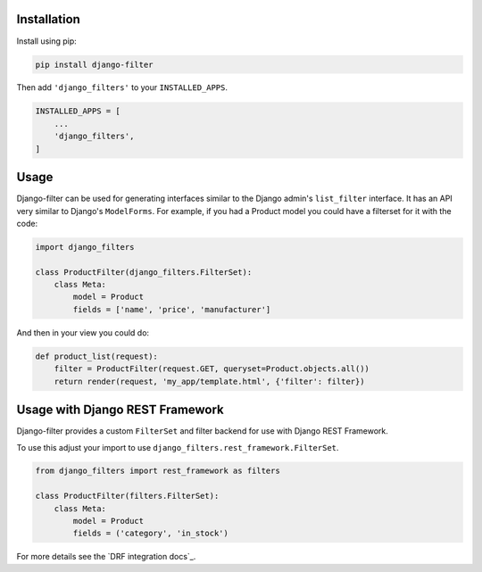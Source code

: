 
Installation
------------

Install using pip:

.. code-block:: sh

    pip install django-filter

Then add ``'django_filters'`` to your ``INSTALLED_APPS``.

.. code-block:: python

    INSTALLED_APPS = [
        ...
        'django_filters',
    ]


Usage
-----

Django-filter can be used for generating interfaces similar to the Django
admin's ``list_filter`` interface.  It has an API very similar to Django's
``ModelForms``.  For example, if you had a Product model you could have a
filterset for it with the code:

.. code-block:: python

    import django_filters

    class ProductFilter(django_filters.FilterSet):
        class Meta:
            model = Product
            fields = ['name', 'price', 'manufacturer']


And then in your view you could do:

.. code-block:: python

    def product_list(request):
        filter = ProductFilter(request.GET, queryset=Product.objects.all())
        return render(request, 'my_app/template.html', {'filter': filter})


Usage with Django REST Framework
--------------------------------

Django-filter provides a custom ``FilterSet`` and filter backend for use with
Django REST Framework.

To use this adjust your import to use
``django_filters.rest_framework.FilterSet``.

.. code-block:: python

    from django_filters import rest_framework as filters

    class ProductFilter(filters.FilterSet):
        class Meta:
            model = Product
            fields = ('category', 'in_stock')


For more details see the `DRF integration docs`_.